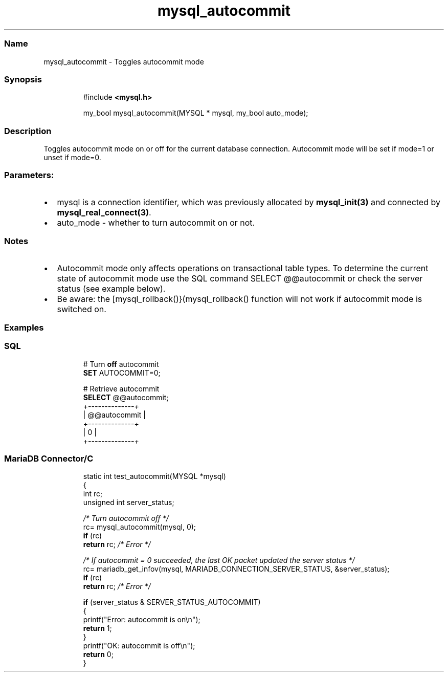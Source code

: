 .\" Automatically generated by Pandoc 3.5
.\"
.TH "mysql_autocommit" "3" "" "Version 3.3" "MariaDB Connector/C"
.SS Name
mysql_autocommit \- Toggles autocommit mode
.SS Synopsis
.IP
.EX
#include \f[B]<mysql.h>\f[R]

my_bool mysql_autocommit(MYSQL * mysql, my_bool auto_mode);
.EE
.SS Description
Toggles autocommit mode on or off for the current database connection.
Autocommit mode will be set if mode=1 or unset if mode=0.
.SS Parameters:
.IP \[bu] 2
\f[CR]mysql\f[R] is a connection identifier, which was previously
allocated by \f[B]mysql_init(3)\f[R] and connected by
\f[B]mysql_real_connect(3)\f[R].
.IP \[bu] 2
\f[CR]auto_mode\f[R] \- whether to turn autocommit on or not.
.SS Notes
.IP \[bu] 2
Autocommit mode only affects operations on transactional table types.
To determine the current state of autocommit mode use the SQL command
\f[CR]SELECT \[at]\[at]autocommit\f[R] or check the server status (see
example below).
.IP \[bu] 2
Be aware: the [mysql_rollback()}(mysql_rollback() function will not work
if autocommit mode is switched on.
.SS Examples
.SS SQL
.IP
.EX
# Turn \f[B]off\f[R] autocommit
\f[B]SET\f[R] AUTOCOMMIT=0;

# Retrieve autocommit
\f[B]SELECT\f[R] \[at]\[at]autocommit;
+\f[I]\-\-\-\-\-\-\-\-\-\-\-\-\-\-+\f[R]
| \[at]\[at]autocommit |
+\f[I]\-\-\-\-\-\-\-\-\-\-\-\-\-\-+\f[R]
|            0 |
+\f[I]\-\-\-\-\-\-\-\-\-\-\-\-\-\-+\f[R]
.EE
.SS MariaDB Connector/C
.IP
.EX
static int test_autocommit(MYSQL *mysql)
{
  int rc;
  unsigned int server_status;
  
  \f[I]/* Turn autocommit off */\f[R]
  rc= mysql_autocommit(mysql, 0);
  \f[B]if\f[R] (rc)
    \f[B]return\f[R] rc; \f[I]/* Error */\f[R]

  \f[I]/* If autocommit = 0 succeeded, the last OK packet updated the server status */\f[R]
  rc= mariadb_get_infov(mysql, MARIADB_CONNECTION_SERVER_STATUS, &server_status);
  \f[B]if\f[R] (rc)
    \f[B]return\f[R] rc; \f[I]/* Error */\f[R]

  \f[B]if\f[R] (server_status & SERVER_STATUS_AUTOCOMMIT)
  {
    printf(\[dq]Error: autocommit is on\[rs]n\[dq]);
    \f[B]return\f[R] 1;
  }
  printf(\[dq]OK: autocommit is off\[rs]n\[dq]);
  \f[B]return\f[R] 0;
}
.EE
